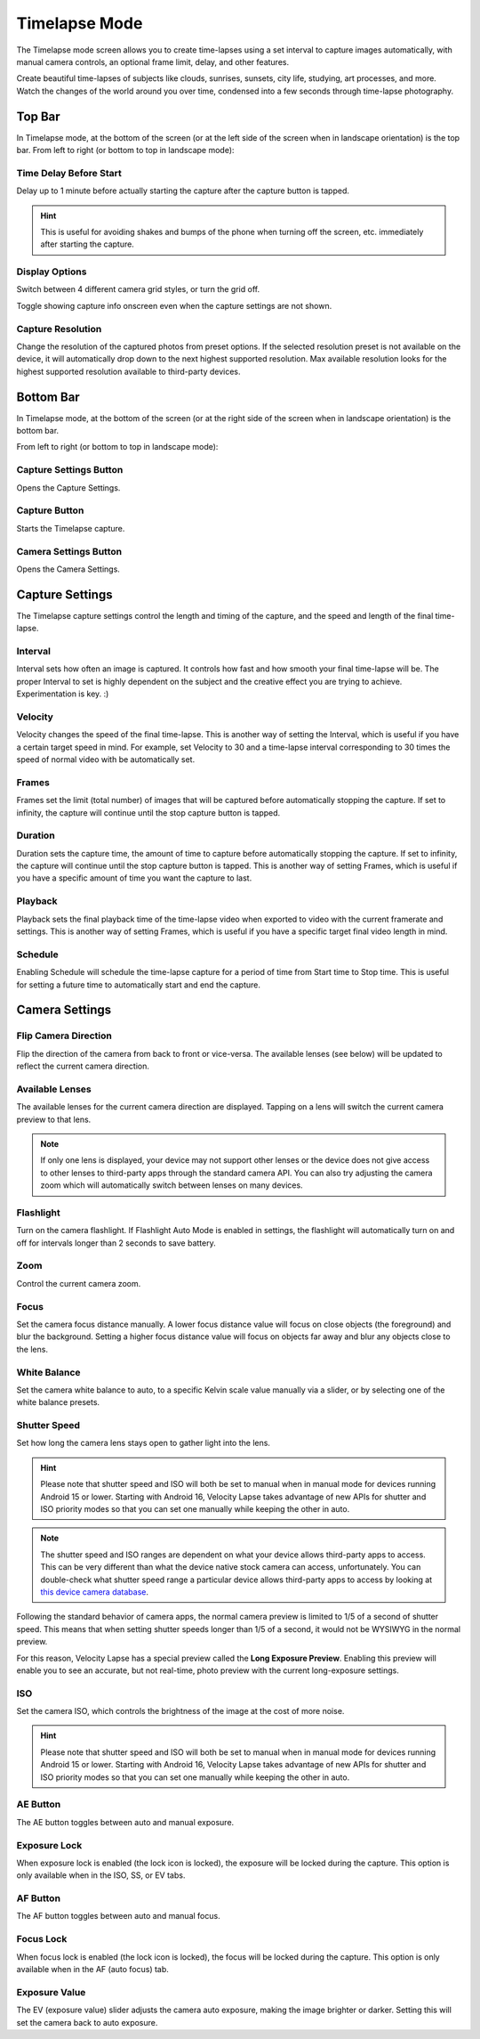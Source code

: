 ##############
Timelapse Mode
##############

The Timelapse mode screen allows you to create time-lapses using a set interval to capture images automatically, with manual camera controls, an optional frame limit, delay, and other features. 

Create beautiful time-lapses of subjects like clouds, sunrises, sunsets, city life, studying, art processes, and more. Watch the changes of the world around you over time, condensed into a few seconds through time-lapse photography.


Top Bar
-------

In Timelapse mode, at the bottom of the screen (or at the left side of the screen when in landscape orientation) is the top bar. From left to right (or bottom to top in landscape mode):

Time Delay Before Start
^^^^^^^^^^^^^^^^^^^^^^^

Delay up to 1 minute before actually starting the capture after the capture button is tapped. 

.. hint::
    This is useful for avoiding shakes and bumps of the phone when turning off the screen, etc. immediately after starting the capture.

Display Options
^^^^^^^^^^^^^^^

Switch between 4 different camera grid styles, or turn the grid off.

Toggle showing capture info onscreen even when the capture settings are not shown.

Capture Resolution
^^^^^^^^^^^^^^^^^^

Change the resolution of the captured photos from preset options. If the selected resolution preset is not available on the device, it will automatically drop down to the next highest supported resolution. Max available resolution looks for the highest supported resolution available to third-party devices.

Bottom Bar
----------

In Timelapse mode, at the bottom of the screen (or at the right side of the screen when in landscape orientation) is the bottom bar. 

From left to right (or bottom to top in landscape mode):

Capture Settings Button
^^^^^^^^^^^^^^^^^^^^^^^

Opens the Capture Settings.

Capture Button
^^^^^^^^^^^^^^

Starts the Timelapse capture.

Camera Settings Button
^^^^^^^^^^^^^^^^^^^^^^

Opens the Camera Settings.


Capture Settings
----------------

The Timelapse capture settings control the length and timing of the capture, and the speed and length of the final time-lapse.

Interval
^^^^^^^^

Interval sets how often an image is captured. It controls how fast and how smooth your final time-lapse will be. The proper Interval to set is highly dependent on the subject and the creative effect you are trying to achieve. Experimentation is key. :)

Velocity
^^^^^^^^

Velocity changes the speed of the final time-lapse. This is another way of setting the Interval, which is useful if you have a certain target speed in mind. For example, set Velocity to 30 and a time-lapse interval corresponding to 30 times the speed of normal video with be automatically set.

Frames
^^^^^^

Frames set the limit (total number) of images that will be captured before automatically stopping the capture. If set to infinity, the capture will continue until the stop capture button is tapped.

Duration
^^^^^^^^

Duration sets the capture time, the amount of time to capture before automatically stopping the capture. If set to infinity, the capture will continue until the stop capture button is tapped. This is another way of setting Frames, which is useful if you have a specific amount of time you want the capture to last.

Playback
^^^^^^^^

Playback sets the final playback time of the time-lapse video when exported to video with the current framerate and settings. This is another way of setting Frames, which is useful if you have a specific target final video length in mind.

Schedule
^^^^^^^^

Enabling Schedule will schedule the time-lapse capture for a period of time from Start time to Stop time. This is useful for setting a future time to automatically start and end the capture.


Camera Settings
---------------

Flip Camera Direction
^^^^^^^^^^^^^^^^^^^^^

Flip the direction of the camera from back to front or vice-versa. The available lenses (see below) will be updated to reflect the current camera direction.

Available Lenses
^^^^^^^^^^^^^^^^

The available lenses for the current camera direction are displayed. Tapping on a lens will switch the current camera preview to that lens. 

.. note::
    If only one lens is displayed, your device may not support other lenses or the device does not give access to other lenses to third-party apps through the standard camera API. You can also try adjusting the camera zoom which will automatically switch between lenses on many devices.

Flashlight
^^^^^^^^^^

Turn on the camera flashlight. If Flashlight Auto Mode is enabled in settings, the flashlight will automatically turn on and off for intervals longer than 2 seconds to save battery.

Zoom
^^^^

Control the current camera zoom.

Focus
^^^^^

Set the camera focus distance manually. A lower focus distance value will focus on close objects (the foreground) and blur the background. Setting a higher focus distance value will focus on objects far away and blur any objects close to the lens.

White Balance
^^^^^^^^^^^^^

Set the camera white balance to auto, to a specific Kelvin scale value manually via a slider, or by selecting one of the white balance presets.

Shutter Speed
^^^^^^^^^^^^^

Set how long the camera lens stays open to gather light into the lens. 

.. hint::
    Please note that shutter speed and ISO will both be set to manual when in manual mode for devices running Android 15 or lower. Starting with Android 16, Velocity Lapse takes advantage of new APIs for shutter and ISO priority modes so that you can set one manually while keeping the other in auto.

.. note::
    The shutter speed and ISO ranges are dependent on what your device allows third-party apps to access. This can be very different than what the device native stock camera can access, unfortunately. You can double-check what shutter speed range a particular device allows third-party apps to access by looking at `this device camera database <https://www.camerafv5.com/devices/manufacturers/>`_.

Following the standard behavior of camera apps, the normal camera preview is limited to 1/5 of a second of shutter speed. This means that when setting shutter speeds longer than 1/5 of a second, it would not be WYSIWYG in the normal preview. 

For this reason, Velocity Lapse has a special preview called the **Long Exposure Preview**. Enabling this preview will enable you to see an accurate, but not real-time, photo preview with the current long-exposure settings.

ISO
^^^

Set the camera ISO, which controls the brightness of the image at the cost of more noise. 

.. hint::
    Please note that shutter speed and ISO will both be set to manual when in manual mode for devices running Android 15 or lower. Starting with Android 16, Velocity Lapse takes advantage of new APIs for shutter and ISO priority modes so that you can set one manually while keeping the other in auto.


AE Button
^^^^^^^^^

The AE button toggles between auto and manual exposure.

Exposure Lock
^^^^^^^^^^^^^

When exposure lock is enabled (the lock icon is locked), the exposure will be locked during the capture. This option is only available when in the ISO, SS, or EV tabs.

AF Button
^^^^^^^^^

The AF button toggles between auto and manual focus.

Focus Lock
^^^^^^^^^^

When focus lock is enabled (the lock icon is locked), the focus will be locked during the capture. This option is only available when in the AF (auto focus) tab.

Exposure Value
^^^^^^^^^^^^^^

The EV (exposure value) slider adjusts the camera auto exposure, making the image brighter or darker. Setting this will set the camera back to auto exposure.